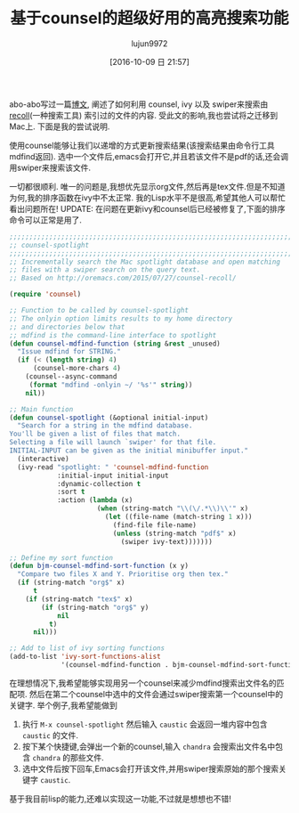 #+TITLE: 基于counsel的超级好用的高亮搜索功能
#+URL: http://pragmaticemacs.com/emacs/super-spotlight-search-with-counsel/
#+AUTHOR: lujun9972
#+CATEGORY: emacs-common
#+DATE: [2016-10-09 日 21:57]
#+OPTIONS: ^:{}


abo-abo写过一篇[[http://oremacs.com/2015/07/27/counsel-recoll/][博文]], 阐述了如何利用 counsel, ivy 以及 swiper来搜索由[[http://www.lesbonscomptes.com/recoll/][recoll]](一种搜索工具) 索引过的文件的内容. 受此文的影响,我也尝试将之迁移到Mac上. 下面是我的尝试说明.

使用counsel能够让我们以递增的方式更新搜索结果(该搜索结果由命令行工具mdfind返回). 选中一个文件后,emacs会打开它,并且若该文件不是pdf的话,还会调用swiper来搜索该文件.

一切都很顺利. 唯一的问题是,我想优先显示org文件,然后再是tex文件.但是不知道为何,我的排序函数在ivy中不太正常. 我的Lisp水平不是很高,希望其他人可以帮忙看出问题所在! 
UPDATE: 在问题在更新ivy和counsel后已经被修复了,下面的排序命令可以正常是用了.

#+BEGIN_SRC emacs-lisp
  ;;;;;;;;;;;;;;;;;;;;;;;;;;;;;;;;;;;;;;;;;;;;;;;;;;;;;;;;;;;;;;;;;;;;;;;;;;;;
  ;; counsel-spotlight                                                      ;;
  ;;;;;;;;;;;;;;;;;;;;;;;;;;;;;;;;;;;;;;;;;;;;;;;;;;;;;;;;;;;;;;;;;;;;;;;;;;;;
  ;; Incrementally search the Mac spotlight database and open matching
  ;; files with a swiper search on the query text.
  ;; Based on http://oremacs.com/2015/07/27/counsel-recoll/

  (require 'counsel)

  ;; Function to be called by counsel-spotlight
  ;; The onlyin option limits results to my home directory
  ;; and directories below that
  ;; mdfind is the command-line interface to spotlight
  (defun counsel-mdfind-function (string &rest _unused)
    "Issue mdfind for STRING."
    (if (< (length string) 4)
        (counsel-more-chars 4)
      (counsel--async-command
       (format "mdfind -onlyin ~/ '%s'" string))
      nil))

  ;; Main function
  (defun counsel-spotlight (&optional initial-input)
    "Search for a string in the mdfind database.
  You'll be given a list of files that match.
  Selecting a file will launch `swiper' for that file.
  INITIAL-INPUT can be given as the initial minibuffer input."
    (interactive)
    (ivy-read "spotlight: " 'counsel-mdfind-function
              :initial-input initial-input
              :dynamic-collection t
              :sort t
              :action (lambda (x)
                        (when (string-match "\\(\/.*\\)\\'" x)
                          (let ((file-name (match-string 1 x)))
                            (find-file file-name)
                            (unless (string-match "pdf$" x)
                              (swiper ivy-text)))))))

  ;; Define my sort function
  (defun bjm-counsel-mdfind-sort-function (x y)
    "Compare two files X and Y. Prioritise org then tex."
    (if (string-match "org$" x)
        t
      (if (string-match "tex$" x)
          (if (string-match "org$" y)
              nil
            t)
        nil)))

  ;; Add to list of ivy sorting functions
  (add-to-list 'ivy-sort-functions-alist
               '(counsel-mdfind-function . bjm-counsel-mdfind-sort-function))
#+END_SRC

在理想情况下,我希望能够实现用另一个counsel来减少mdfind搜索出文件名的匹配项. 然后在第二个counsel中选中的文件会通过swiper搜索第一个counsel中的关键字.
举个例子,我希望能做到

 1. 执行 =M-x counsel-spotlight= 然后输入 ~caustic~ 会返回一堆内容中包含 ~caustic~ 的文件.
 2. 按下某个快捷键,会弹出一个新的counsel,输入 ~chandra~ 会搜索出文件名中包含 ~chandra~ 的那些文件.
 3. 选中文件后按下回车,Emacs会打开该文件,并用swiper搜索原始的那个搜索关键字 ~caustic~.

基于我目前lisp的能力,还难以实现这一功能,不过就是想想也不错!
